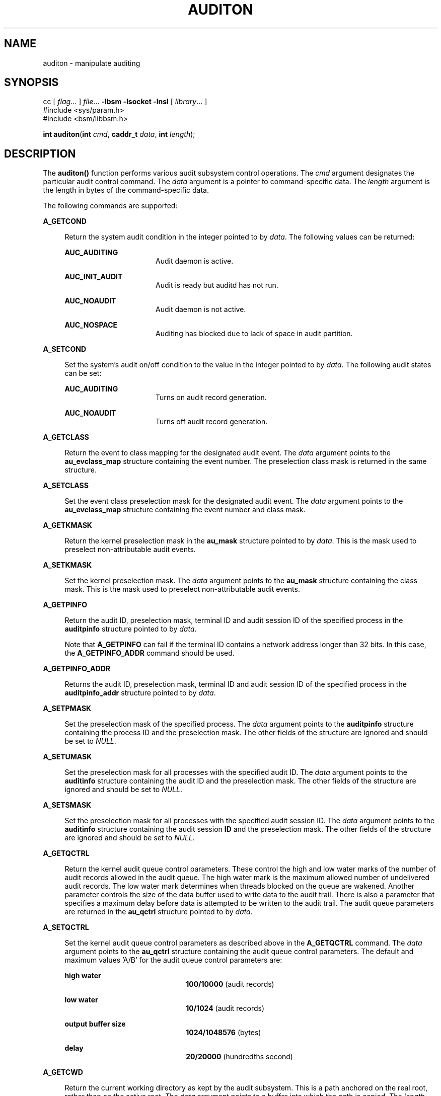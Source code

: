 '\" te
.\" Copyright (c) 2017 Peter Tribble
.\" Copyright (c) 2009, Sun Microsystems, Inc.  All Rights Reserved.
.\" The contents of this file are subject to the terms of the Common Development and Distribution License (the "License").  You may not use this file except in compliance with the License.
.\" You can obtain a copy of the license at usr/src/OPENSOLARIS.LICENSE or http://www.opensolaris.org/os/licensing.  See the License for the specific language governing permissions and limitations under the License.
.\" When distributing Covered Code, include this CDDL HEADER in each file and include the License file at usr/src/OPENSOLARIS.LICENSE.  If applicable, add the following below this CDDL HEADER, with the fields enclosed by brackets "[]" replaced with your own identifying information: Portions Copyright [yyyy] [name of copyright owner]
.TH AUDITON 2 "Mar 6, 2017"
.SH NAME
auditon \- manipulate auditing
.SH SYNOPSIS
.LP
.nf
cc [ \fIflag\fR... ] \fIfile\fR... \fB-lbsm\fR \fB -lsocket \fR \fB -lnsl \fR [ \fIlibrary\fR... ]
#include <sys/param.h>
#include <bsm/libbsm.h>

\fBint\fR \fBauditon\fR(\fBint\fR \fIcmd\fR, \fBcaddr_t\fR \fIdata\fR, \fBint\fR \fIlength\fR);
.fi

.SH DESCRIPTION
.LP
The \fBauditon()\fR function performs various audit subsystem control
operations. The \fIcmd\fR argument designates the particular audit control
command. The \fIdata\fR argument is a pointer to command-specific data. The
\fIlength\fR argument is the length in bytes of the command-specific data.
.sp
.LP
The following commands are supported:
.sp
.ne 2
.na
\fB\fBA_GETCOND\fR\fR
.ad
.sp .6
.RS 4n
Return the system audit condition in the integer pointed to by
\fIdata\fR. The following values can be returned:
.sp
.ne 2
.na
\fB\fBAUC_AUDITING\fR\fR
.ad
.RS 16n
Audit daemon is active.
.RE

.sp
.ne 2
.na
\fB\fBAUC_INIT_AUDIT\fR\fR
.ad
.RS 16n
Audit is ready but auditd has not run.
.RE

.sp
.ne 2
.na
\fB\fBAUC_NOAUDIT\fR\fR
.ad
.RS 16n
Audit daemon is not active.
.RE

.sp
.ne 2
.na
\fB\fBAUC_NOSPACE\fR\fR
.ad
.RS 16n
Auditing has blocked due to lack of space in audit partition.
.RE

.RE

.sp
.ne 2
.na
\fB\fBA_SETCOND\fR\fR
.ad
.sp .6
.RS 4n
Set the system's audit on/off condition to the value in the integer pointed to
by \fIdata\fR. The following audit states can be set:
.sp
.ne 2
.na
\fB\fBAUC_AUDITING\fR\fR
.ad
.RS 16n
Turns on audit record generation.
.RE

.sp
.ne 2
.na
\fB\fBAUC_NOAUDIT\fR\fR
.ad
.RS 16n
Turns off audit record generation.
.RE

.RE

.sp
.ne 2
.na
\fB\fBA_GETCLASS\fR\fR
.ad
.sp .6
.RS 4n
Return the event to class mapping for the designated audit event. The
\fIdata\fR argument points to the \fBau_evclass_map\fR structure containing the
event number. The preselection class mask is returned in the same structure.
.RE

.sp
.ne 2
.na
\fB\fBA_SETCLASS\fR\fR
.ad
.sp .6
.RS 4n
Set the event class preselection mask for the designated audit event. The
\fIdata\fR argument points to the \fBau_evclass_map\fR structure containing the
event number and class mask.
.RE

.sp
.ne 2
.na
\fB\fBA_GETKMASK\fR\fR
.ad
.sp .6
.RS 4n
Return the kernel preselection mask in the \fBau_mask\fR structure pointed to
by \fIdata\fR. This is the mask used to preselect non-attributable audit
events.
.RE

.sp
.ne 2
.na
\fB\fBA_SETKMASK\fR\fR
.ad
.sp .6
.RS 4n
Set the kernel preselection mask. The \fIdata\fR argument points to the
\fBau_mask\fR structure containing the class mask. This is the mask used to
preselect non-attributable audit events.
.RE

.sp
.ne 2
.na
\fB\fBA_GETPINFO\fR\fR
.ad
.sp .6
.RS 4n
Return the audit ID, preselection mask, terminal ID and audit session ID of the
specified process in the \fBauditpinfo\fR structure pointed to by \fIdata\fR.
.sp
Note that \fBA_GETPINFO\fR can fail if the terminal ID contains a network
address longer than 32 bits. In this case, the \fBA_GETPINFO_ADDR\fR command
should be used.
.RE

.sp
.ne 2
.na
\fB\fBA_GETPINFO_ADDR\fR\fR
.ad
.sp .6
.RS 4n
Returns the audit ID, preselection mask, terminal ID and audit session ID of
the specified process in the \fBauditpinfo_addr\fR structure pointed to by
\fIdata\fR.
.RE

.sp
.ne 2
.na
\fB\fBA_SETPMASK\fR\fR
.ad
.sp .6
.RS 4n
Set the preselection mask of the specified process. The \fIdata\fR argument
points to the \fBauditpinfo\fR structure containing the process ID and the
preselection mask. The other fields of the structure are ignored and should be
set to \fINULL\fR.
.RE

.sp
.ne 2
.na
\fB\fBA_SETUMASK\fR\fR
.ad
.sp .6
.RS 4n
Set the preselection mask for all processes with the specified audit ID. The
\fIdata\fR argument points to the \fBauditinfo\fR structure containing the
audit ID and the preselection mask. The other fields of the structure are
ignored and should be set to \fINULL\fR.
.RE

.sp
.ne 2
.na
\fB\fBA_SETSMASK\fR\fR
.ad
.sp .6
.RS 4n
Set the preselection mask for all processes with the specified audit session
ID. The \fIdata\fR argument points to the \fBauditinfo\fR structure containing
the audit session \fBID\fR and the preselection mask. The other fields of the
structure are ignored and should be set to \fINULL.\fR
.RE

.sp
.ne 2
.na
\fB\fBA_GETQCTRL\fR\fR
.ad
.sp .6
.RS 4n
Return the kernel audit queue control parameters. These control the high and
low water marks of the number of audit records allowed in the audit queue. The
high water mark is the maximum allowed number of undelivered audit records. The
low water mark determines when threads blocked on the queue are wakened.
Another parameter controls the size of the data buffer used to write data to
the audit trail. There is also a parameter that specifies a maximum delay
before data is attempted to be written to the audit trail. The audit queue
parameters are returned in the \fBau_qctrl\fR structure pointed to by
\fIdata\fR.
.RE

.sp
.ne 2
.na
\fB\fBA_SETQCTRL\fR\fR
.ad
.sp .6
.RS 4n
Set the kernel audit queue control parameters as described above in the
\fBA_GETQCTRL\fR command. The \fIdata\fR argument points to the \fBau_qctrl\fR
structure containing the audit queue control parameters. The default and
maximum values 'A/B' for the audit queue control parameters are:
.sp
.ne 2
.na
\fBhigh water\fR
.ad
.RS 22n
\fB100/10000\fR (audit records)
.RE

.sp
.ne 2
.na
\fBlow water\fR
.ad
.RS 22n
\fB10/1024\fR (audit records)
.RE

.sp
.ne 2
.na
\fBoutput buffer size\fR
.ad
.RS 22n
\fB1024/1048576\fR (bytes)
.RE

.sp
.ne 2
.na
\fBdelay\fR
.ad
.RS 22n
\fB20/20000\fR (hundredths second)
.RE

.RE

.sp
.ne 2
.na
\fB\fBA_GETCWD\fR\fR
.ad
.sp .6
.RS 4n
Return the current working directory as kept by the audit subsystem. This is a
path anchored on the real root, rather than on the active root. The \fIdata\fR
argument points to a buffer into which the path is copied. The \fIlength\fR
argument is the length of the buffer.
.RE

.sp
.ne 2
.na
\fB\fBA_GETCAR\fR\fR
.ad
.sp .6
.RS 4n
Return the current active root as kept by the audit subsystem. This path can be
used to anchor an absolute path for a path token generated by an application.
The \fIdata\fR argument points to a buffer into which the path is copied. The
\fIlength\fR argument is the length of the buffer.
.RE

.sp
.ne 2
.na
\fB\fBA_GETSTAT\fR\fR
.ad
.sp .6
.RS 4n
Return the system audit statistics in the \fBaudit_stat\fR structure pointed to
by \fIdata\fR.
.RE

.sp
.ne 2
.na
\fB\fBA_SETSTAT\fR\fR
.ad
.sp .6
.RS 4n
Reset system audit statistics values. The kernel statistics value is reset if
the corresponding field in the statistics structure pointed to by the
\fIdata\fR argument is \fBCLEAR_VAL\fR. Otherwise, the value is not changed.
.RE

.sp
.ne 2
.na
\fB\fBA_GETPOLICY\fR\fR
.ad
.sp .6
.RS 4n
Return the audit policy flags in the integer pointed to by \fIdata\fR.
.RE

.sp
.ne 2
.na
\fB\fBA_SETPOLICY\fR\fR
.ad
.sp .6
.RS 4n
Set the audit policy flags to the values in the integer pointed to by
\fIdata\fR. The following policy flags are recognized:
.sp
.ne 2
.na
\fB\fBAUDIT_CNT\fR\fR
.ad
.sp .6
.RS 4n
Do not suspend processes when audit storage is full or inaccessible. The
default action is to suspend processes until storage becomes available.
.RE

.sp
.ne 2
.na
\fB\fBAUDIT_AHLT\fR\fR
.ad
.sp .6
.RS 4n
Halt the machine when a non-attributable audit record can not be delivered. The
default action is to count the number of events that could not be recorded.
.RE

.sp
.ne 2
.na
\fB\fBAUDIT_ARGV\fR\fR
.ad
.sp .6
.RS 4n
Include in the audit record the argument list for a member of the \fBexec\fR(2)
family of functions. The default action is not to include this information.
.RE

.sp
.ne 2
.na
\fB\fBAUDIT_ARGE\fR\fR
.ad
.sp .6
.RS 4n
Include the environment variables for the \fBexecv\fR(2) function in the audit
record. The default action is not to include this information.
.RE

.sp
.ne 2
.na
\fB\fBAUDIT_SEQ\fR\fR
.ad
.sp .6
.RS 4n
Add a \fIsequence\fR token to each audit record. The default action is not to
include it.
.RE

.sp
.ne 2
.na
\fB\fBAUDIT_TRAIL\fR\fR
.ad
.sp .6
.RS 4n
Append a \fItrailer\fR token to each audit record. The default action is not to
include it.
.RE

.sp
.ne 2
.na
\fB\fBAUDIT_GROUP\fR\fR
.ad
.sp .6
.RS 4n
Include the supplementary groups list in audit records. The default action is
not to include it.
.RE

.sp
.ne 2
.na
\fB\fBAUDIT_PATH\fR\fR
.ad
.sp .6
.RS 4n
Include secondary paths in audit records. Examples of secondary paths are
dynamically loaded shared library modules and the command shell path for
executable scripts. The default action is to include only the primary path from
the system call.
.RE

.sp
.ne 2
.na
\fB\fBAUDIT_WINDATA_DOWN\fR\fR
.ad
.sp .6
.RS 4n
Include in an audit record any downgraded data moved between windows. This
policy is available only if the system is configured with Trusted Extensions.
By default, this information is not included.
.RE

.sp
.ne 2
.na
\fB\fBAUDIT_WINDATA_UP\fR\fR
.ad
.sp .6
.RS 4n
Include in an audit record any upgraded data moved between windows. This policy
is available only if the system is configured with Trusted Extensions. By
default, this information is not included.
.RE

.sp
.ne 2
.na
\fB\fBAUDIT_PERZONE\fR\fR
.ad
.sp .6
.RS 4n
Enable auditing for each local zone. If not set, audit records from all zones
are collected in a single log accessible in the global zone and certain
\fBauditconfig\fR(1M) operations are disallowed. This policy can be set only
from the global zone.
.RE

.sp
.ne 2
.na
\fB\fBAUDIT_ZONENAME\fR\fR
.ad
.sp .6
.RS 4n
Generate a zone ID token with each audit record.
.RE

.RE

.SH RETURN VALUES
.LP
Upon successful completion, \fBauditon()\fR returns \fB0\fR. Otherwise, \(mi1
is returned and \fBerrno\fR is set to indicate the error.
.SH ERRORS
.LP
The \fBauditon()\fR function will fail if:
.sp
.ne 2
.na
\fB\fBE2BIG\fR\fR
.ad
.RS 10n
The \fIlength\fR field for the command was too small to hold the returned
value.
.RE

.sp
.ne 2
.na
\fB\fBEFAULT\fR\fR
.ad
.RS 10n
The copy of data to/from the kernel failed.
.RE

.sp
.ne 2
.na
\fB\fBEINVAL\fR\fR
.ad
.RS 10n
One of the arguments was illegal, Audit has not been installed, or the
operation is not valid from a local zone.
.RE

.sp
.ne 2
.na
\fB\fBEPERM\fR\fR
.ad
.RS 10n
The {\fBPRIV_SYS_AUDIT\fR} privilege is not asserted in the effective set of
the calling process.
.sp
Neither the {\fBPRIV_PROC_AUDIT\fR} nor the {\fBPRIV_SYS_AUDIT\fR} privilege is
asserted in the effective set of the calling process and the command is one of
\fBA_GETCAR\fR, \fBA_GETCLASS\fR, \fBA_GETCOND\fR, \fBA_GETCWD\fR,
\fBA_GETPINFO\fR, \fBA_GETPOLICY\fR.
.RE

.SH USAGE
.LP
The \fBauditon()\fR function can be invoked only by processes with appropriate
privileges.
.sp
.LP
The use of \fBauditon()\fR to change system audit state is permitted only in
the global zone. From any other zone \fBauditon()\fR returns \(mi1 with
\fBerrno\fR set to \fBEPERM\fR. The following \fBauditon()\fR commands are
permitted only in the global zone: \fBA_SETCOND\fR, \fBA_SETCLASS\fR,
\fBA_SETKMASK\fR, \fBA_SETQCTRL\fR, \fBA_SETSTAT\fR, \fBA_SETFSIZE\fR, and
\fBA_SETPOLICY\fR. All other \fBauditon()\fR commands are valid from any zone.
.SH ATTRIBUTES
.LP
See \fBattributes\fR(5) for descriptions of the following attributes:
.sp

.sp
.TS
box;
c | c
l | l .
ATTRIBUTE TYPE	ATTRIBUTE VALUE
_
Interface Stability	Committed
_
MT-Level	MT-Safe
.TE

.SH SEE ALSO
.LP
\fBauditconfig\fR(1M), \fBauditd\fR(1M), \fBaudit\fR(2),
\fBexec\fR(2), \fBaudit.log\fR(4), \fBattributes\fR(5), \fBprivileges\fR(5)
.SH NOTES
.LP
The auditon options that modify or display process-based information are not
affected by the "perzone" audit policy. Those that modify system audit data
such as the terminal ID and audit queue parameters are valid only in the global
zone unless the "perzone" policy is set. The "get" options for system audit
data reflect the local zone if "perzone" is set; otherwise they reflects the
settings of the global zone.
